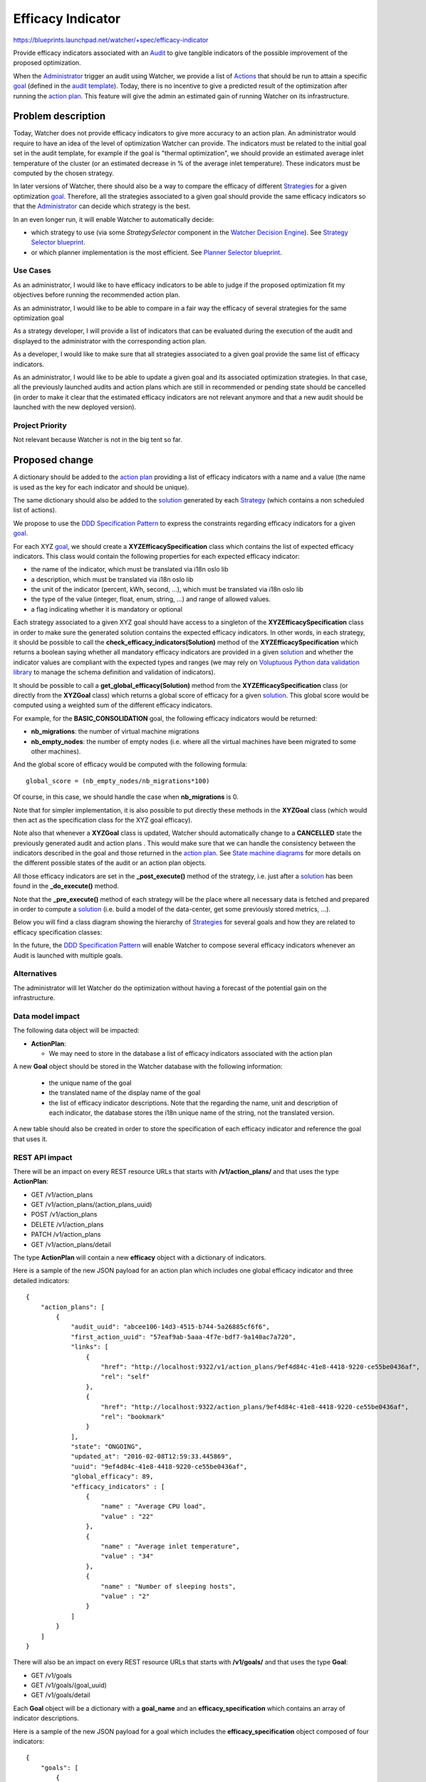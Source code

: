 ..
 This work is licensed under a Creative Commons Attribution 3.0 Unported
 License.

 http://creativecommons.org/licenses/by/3.0/legalcode

==================
Efficacy Indicator
==================

https://blueprints.launchpad.net/watcher/+spec/efficacy-indicator

Provide efficacy indicators associated with an `Audit`_ to give tangible
indicators of the possible improvement of the proposed optimization.

When the `Administrator`_ trigger an audit using Watcher, we provide a list of
`Actions`_ that should be run to attain a specific `goal`_ (defined in the
`audit template`_).
Today, there is no incentive to give a predicted result of the optimization
after running the `action plan`_. This feature will give the admin an
estimated gain of running Watcher on its infrastructure.

Problem description
===================

Today, Watcher does not provide efficacy indicators to give more accuracy to
an action plan. An administrator would require to have an idea of the level
of optimization Watcher can provide. The indicators must be related to the
initial goal set in the audit template, for example if the goal is "thermal
optimization", we should provide an estimated average inlet temperature of the
cluster (or an estimated decrease in % of the average inlet temperature).
These indicators must be computed by the chosen strategy.

In later versions of Watcher, there should also be a way to compare the
efficacy of different `Strategies`_ for a given optimization `goal`_.
Therefore, all the strategies associated to a given goal should provide the
same efficacy indicators so that the `Administrator`_ can decide which strategy
is the best.

In an even longer run, it will enable Watcher to automatically decide:

* which strategy to use (via some *StrategySelector* component in the
  `Watcher Decision Engine`_). See `Strategy Selector blueprint`_.
* or which planner implementation is the most efficient. See
  `Planner Selector blueprint`_.


Use Cases
----------

As an administrator, I would like to have efficacy indicators to be able to
judge if the proposed optimization fit my objectives before running the
recommended action plan.

As an administrator, I would like to be able to compare in a fair way the
efficacy of several strategies for the same optimization goal

As a strategy developer, I will provide a list of indicators that can be
evaluated during the execution of the audit and displayed to the administrator
with the corresponding action plan.

As a developer, I would like to make sure that all strategies associated to
a given goal provide the same list of efficacy indicators.

As an administrator, I would like to be able to update a given goal and its
associated optimization strategies. In that case, all the previously launched
audits and action plans which are still in recommended or pending state should
be cancelled (in order to make it clear that the estimated efficacy indicators
are not relevant anymore and that a new audit should be launched with the new
deployed version).


Project Priority
-----------------

Not relevant because Watcher is not in the big tent so far.

Proposed change
===============

A dictionary should be added to the `action plan`_ providing a list of efficacy
indicators with a name and a value (the name is used as the key for each
indicator and should be unique).

The same dictionary should also be added to the `solution`_ generated by
each `Strategy`_ (which contains a non scheduled list of actions).

We propose to use the `DDD Specification Pattern`_ to express the constraints
regarding efficacy indicators for a given `goal`_.

For each XYZ `goal`_, we should create a **XYZEfficacySpecification** class
which contains the list of expected efficacy indicators. This class would
contain the following properties for each expected efficacy indicator:

- the name of the indicator, which must be translated via i18n oslo lib
- a description, which must be translated via i18n oslo lib
- the unit of the indicator (percent, kWh, second, ...), which must be
  translated via i18n oslo lib
- the type of the value (integer, float, enum, string, ...) and range of
  allowed values.
- a flag indicating whether it is mandatory or optional

Each strategy associated to a given XYZ goal should have access to a
singleton of the **XYZEfficacySpecification** class in order to make sure
the generated solution contains the expected efficacy indicators. In other
words, in each strategy, it should be possible to call the
**check_efficacy_indicators(Solution)** method of the
**XYZEfficacySpecification** which returns a boolean saying whether all
mandatory efficacy indicators are provided in a given `solution`_ and
whether the indicator values are compliant with the expected types and ranges
(we may rely on `Voluptuous Python data validation library`_ to manage the
schema definition and validation of indicators).

It should be possible to call a **get_global_efficacy(Solution)** method from
the **XYZEfficacySpecification** class (or directly from the **XYZGoal** class)
which returns a global score of efficacy for a given `solution`_. This global
score would be computed using a weighted sum of the different efficacy
indicators.

For example, for the **BASIC_CONSOLIDATION** goal, the following efficacy
indicators would be returned:

- **nb_migrations**: the number of virtual machine migrations
- **nb_empty_nodes**: the number of empty nodes (i.e. where all the virtual
  machines have been migrated to some other machines).

And the global score of efficacy would be computed with the following formula:

::

  global_score = (nb_empty_nodes/nb_migrations*100)

Of course, in this case, we should handle the case when **nb_migrations** is 0.

Note that for simpler implementation, it is also possible to put directly these
methods in the **XYZGoal** class (which would then act as the specification
class for the XYZ goal efficacy).

Note also that whenever a **XYZGoal** class is updated, Watcher should
automatically change to a **CANCELLED** state the previously generated audit
and action plans . This would make sure that we can handle the consistency
between the indicators described in the goal and those returned in the
`action plan`_. See `State machine diagrams`_ for more details on the different
possible states of the audit or an action plan objects.

All those efficacy indicators are set in the **_post_execute()** method of the
strategy, i.e. just after a `solution`_ has been found in the **_do_execute()**
method.

Note that the **_pre_execute()** method of each strategy will be the place
where all necessary data is fetched and prepared in order to compute a
`solution`_ (i.e. build a model of the data-center, get some previously
stored metrics, ...).

Below you will find a class diagram showing the hierarchy of `Strategies`_ for
several goals and how they are related to efficacy specification classes:

.. image:: ../../../doc/source/images/class_diagram_efficacy_indicator.png
   :width: 140%

In the future, the `DDD Specification Pattern`_ will enable Watcher to compose
several efficacy indicators whenever an Audit is launched with multiple goals.


Alternatives
------------

The administrator will let Watcher do the optimization without having a
forecast of the potential gain on the infrastructure.

Data model impact
-----------------

The following data object will be impacted:

* **ActionPlan**:

  * We may need to store in the database a list of efficacy indicators
    associated with the action plan

A new **Goal** object should be stored in the Watcher database with the
following information:

  * the unique name of the goal
  * the translated name of the display name of the goal
  * the list of efficacy indicator descriptions. Note that the regarding the
    name, unit and description of each indicator, the database stores the i18n
    unique name of the string, not the translated version.

A new table should also be created in order to store the specification of each
efficacy indicator and reference the goal that uses it.


REST API impact
---------------

There will be an impact on every REST resource URLs that starts with
**/v1/action_plans/** and that uses the type **ActionPlan**:

* GET /v1/action_plans
* GET /v1/action_plans/(action_plans_uuid)
* POST /v1/action_plans
* DELETE /v1/action_plans
* PATCH /v1/action_plans
* GET /v1/action_plans/detail

The type **ActionPlan** will contain a new **efficacy** object with a
dictionary of indicators.

Here is a sample of the new JSON payload for an action plan which includes
one global efficacy indicator and three detailed indicators:

::

  {
      "action_plans": [
          {
              "audit_uuid": "abcee106-14d3-4515-b744-5a26885cf6f6",
              "first_action_uuid": "57eaf9ab-5aaa-4f7e-bdf7-9a140ac7a720",
              "links": [
                  {
                      "href": "http://localhost:9322/v1/action_plans/9ef4d84c-41e8-4418-9220-ce55be0436af",
                      "rel": "self"
                  },
                  {
                      "href": "http://localhost:9322/action_plans/9ef4d84c-41e8-4418-9220-ce55be0436af",
                      "rel": "bookmark"
                  }
              ],
              "state": "ONGOING",
              "updated_at": "2016-02-08T12:59:33.445869",
              "uuid": "9ef4d84c-41e8-4418-9220-ce55be0436af",
              "global_efficacy": 89,
              "efficacy_indicators" : [
                  {
                      "name" : "Average CPU load",
                      "value" : "22"
                  },
                  {
                      "name" : "Average inlet temperature",
                      "value" : "34"
                  },
                  {
                      "name" : "Number of sleeping hosts",
                      "value" : "2"
                  }
              ]
          }
      ]
  }

There will also be an impact on every REST resource URLs that starts with
**/v1/goals/** and that uses the type **Goal**:

* GET /v1/goals
* GET /v1/goals/(goal_uuid)
* GET /v1/goals/detail

Each **Goal** object will be a dictionary with a **goal_name** and an
**efficacy_specification** which contains an array of indicator
descriptions.

Here is a sample of the new JSON payload for a goal which includes
the **efficacy_specification** object composed of four indicators:

::

  {
      "goals": [
          {
              "goal_name": "REDUCE_ENERGY",
              "goal_display_name": "Reduce Energy Consumption",
              "efficacy_specification" : [
                  {
                      "name" : "Relative energy gain",
                      "description" : "The amount of gained energy in %",
                      "unit" : "%",
                      "type" : "integer",
                      "range" : "[0..100]",
                      "mandatory" : "true"
                  },
                  {
                      "name" : "Absolute energy gain",
                      "description" : "The amount of gained energy in kWh",
                      "unit" : "kWh",
                      "type" : "long",
                      "mandatory" : "true"
                  },
                  {
                      "name" : "Number of VM migrations",
                      "description" : "The total number of VM to migrate",
                      "unit" : "counter",
                      "type" : "integer",
                      "mandatory" : "true"
                  },
                  {
                      "name" : "Estimated action plan duration",
                      "description" : "The estimated time needed to execute the
                      action plan, in seconds",
                      "unit" : "second",
                      "type" : "long",
                      "mandatory" : "true"
                  }
              ]
          }
      ]
  }

Note that, from the user point of view, the link between indicators returned in
the **Goal** object and in the **ActionPlan** object can be done through the
name of the indicator (which is unique for a given `goal`_).


Security impact
---------------

None

Notifications impact
--------------------

None

Other end user impact
---------------------

Efficacy indicators needs to be added to the python-watcherclient to provide
extra information when requesting action plans or goals.

The indicators must also be added to watcher-dashboard to allows the cloud
administrator to take appropriate decision in Horizon.

Performance Impact
------------------

The calculation of efficacy indicators will be done by the targeted
strategy, we should keep in mind that this calculation must not add delay to
the building of the `solution`_.

Other deployer impact
---------------------

None

Developer impact
----------------

None


Implementation
==============

Assignee(s)
-----------

Primary assignee:
  <launchpad-id or None>

Other contributors:
  v-mahe, jed56, acabot

Work Items
----------

Here is the list of foreseen work items:

* add a new **Goal** object in **/watcher/db/sqlalchemy/models.py**
* add a new **EfficacyIndicatorSpecification** object in
  */watcher/db/sqlalchemy/models.py**
* add a new **goal.py** class in the **/watcher/objects/** package
* add a dictionary to **BaseSolution** and **ActionPlan** classes to store the
  list of efficacy indicator values.
* the **ActionPlan** class should be able to read/write the efficacy indicator
  values from/to the `Watcher database`_ (see **/db/api.py** and
  **/db/sqlalchemy/api.py** classes).
* the **BaseSolution** class should have a new method named
  **set_efficacy_values()** which enables a `Strategy`_ to set the list of
  efficacy indicator values in the `solution`_ that it builds.
* implement an example of efficacy specification class which contains a
  description of the expected efficacy indicators for a given goal and the
  needed methods:

  - **check_efficacy_indicators(Solution)** which returns a boolean. The
    developer may use the `Voluptuous Python data validation library`_ to
    define the constraints on the efficacy indicators in this method.
  - **get_global_efficacy(Solution)** which returns the computed global
    efficacy value.
* implement a base class dedicated to a goal that will hold a list of possible
  `Strategies`_ and an efficacy specification.
* when the `Watcher Decision Engine`_ service is started, Watcher should
  browse the list of available goal unique names, get for each goal the list of
  efficacy indicator descriptions and store them in the `Watcher database`_.
* make sure that when a new version of a goal is deployed, when the
  `Watcher Decision Engine`_ service is restarted, all recommended and pending
  action_plan and audit are changed to a **CANCELLED** state.
* update all existing strategies so that they define three private methods
  which are automatically called from the public **execute()** method (i.e. use
  a `Template method design pattern`_):

  - **_pre_execute()**: which prepares the data needed by the optimization
    algorithm.
  - **_do_execute()**: which computes the `solution`_. This is where the main
    optimization algorithm is executed and where the efficacy indicators are
    computed.
  - **_post_execute()**: which can do some cleaning task but, more importantly,
    **this is where efficacy indicators are set**.

* update the Watcher devstack plugin setup to adapt it (remove the auto
  watcher_goals config setup).
* update **python-watcherclient** to provide extra information regarding
  efficacy indicators when requesting action plans or goals.

Dependencies
============

There are some dependencies with the following blueprints:

* https://blueprints.launchpad.net/watcher/+spec/get-goal-from-strategy :
  there should be a common base class **XYZBaseStrategy** for all `Strategies`_
  associated to the same **XYZGoal**.
* https://blueprints.launchpad.net/watcher/+spec/optimization-threshold : this
  blueprint deals with input parameters provided to `Strategies`_ and there
  may be some common impacts with this blueprint which deals with output
  parameters generated by `Strategies`_.
* https://blueprints.launchpad.net/watcher/+spec/persistent-audit-parameters :
  this blueprint must be implemented so that it is possible to get from the
  database the information regarding the goal and strategy to which the
  indicators of the action plan were related (hence the specification of these
  indicators) when the audit was launched.
* `Strategy Selector blueprint`_ : this component will probably use the
  efficacy indicators to automatically select the best strategy.
* `Planner Selector blueprint`_ : this component will probably use the
  efficacy indicators to automatically select the best scheduler.

There is also a dependency with the following bug:

* https://bugs.launchpad.net/watcher/+bug/1546630 : the API documentation
  should explain how to request the list of available goals and for each goal
  it should be possible to see the list of efficacy indicators.

Testing
=======

* Unit tests on the `Watcher Decision Engine`_
* Tempest test to run a strategy to get efficacy indicators
* Tempest test to get the list of available goals and for each goal the list
  of efficacy indicator specification.
* An admin should be able to launch an Audit with Watcher with a
  BASIC_CONSOLIDATION goal on an OpenStack cluster and get efficacy
  indicators associated with the generated action plan.


Documentation Impact
====================

The developer guide should explain how to specify efficacy indicators for a
given goal.


References
==========


History
=======

None


.. _Audit: https://factory.b-com.com/www/watcher/doc/watcher/glossary.html#audit
.. _Administrator: https://factory.b-com.com/www/watcher/doc/watcher/glossary.html#administrator
.. _Actions: https://factory.b-com.com/www/watcher/doc/watcher/glossary.html#action
.. _goal: https://factory.b-com.com/www/watcher/doc/watcher/glossary.html#goal
.. _audit template: http://factory.b-com.com/www/watcher/doc/watcher/glossary.html#audit-template
.. _action plan: https://factory.b-com.com/www/watcher/doc/watcher/glossary.html#action-plan
.. _solution: https://factory.b-com.com/www/watcher/doc/watcher/glossary.html#solution
.. _Strategy: https://factory.b-com.com/www/watcher/doc/watcher/glossary.html#strategy
.. _Strategies: https://factory.b-com.com/www/watcher/doc/watcher/glossary.html#strategy
.. _Watcher Decision Engine: https://factory.b-com.com/www/watcher/doc/watcher/architecture.html#watcher-decision-engine
.. _Watcher database: https://factory.b-com.com/www/watcher/doc/watcher/architecture.html#watcher-database
.. _DDD Specification Pattern: http://martinfowler.com/apsupp/spec.pdf
.. _Voluptuous Python data validation library: https://github.com/alecthomas/voluptuous
.. _Template method design pattern: https://en.wikipedia.org/wiki/Template_method_pattern
.. _Planner Selector blueprint: https://blueprints.launchpad.net/watcher/+spec/watcher-planner-selector
.. _Strategy Selector blueprint: https://blueprints.launchpad.net/watcher/+spec/watcher-strategy-selector
.. _State machine diagrams: https://factory.b-com.com/www/watcher/doc/watcher/architecture.html#state-machine-diagrams
